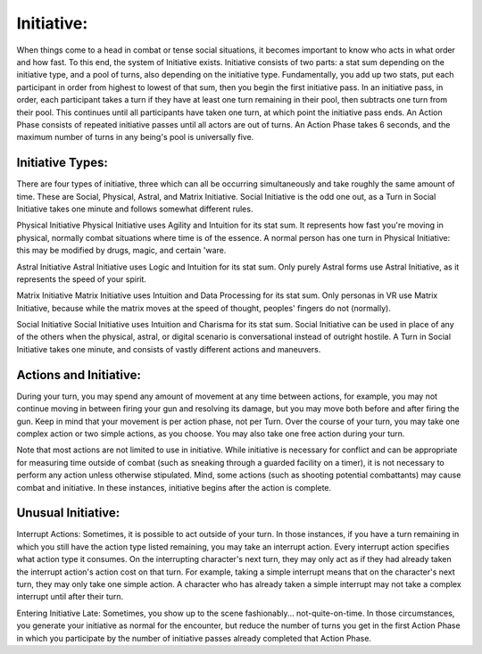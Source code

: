 Initiative:
===========
When things come to a head in combat or tense social situations, it becomes important to know who acts in what order and how fast. To this end, the system of Initiative exists. Initiative consists of two parts: a stat sum depending on the initiative type, and a pool of turns, also depending on the initiative type.
Fundamentally, you add up two stats, put each participant in order from highest to lowest of that sum, then you begin the first initiative pass. In an initiative pass, in order, each participant takes a turn if they have at least one turn remaining in their pool, then subtracts one turn from their pool. This continues until all participants have taken one turn, at which point the initiative pass ends. An Action Phase consists of repeated initiative passes until all actors are out of turns.
An Action Phase takes 6 seconds, and the maximum number of turns in any being's pool is universally five.

Initiative Types:
-----------------
There are four types of initiative, three which can all be occurring simultaneously and take roughly the same amount of time. These are Social, Physical, Astral, and Matrix Initiative. Social Initiative is the odd one out, as a Turn in Social Initiative takes one minute and follows somewhat different rules.

Physical Initiative
Physical Initiative uses Agility and Intuition for its stat sum. It represents how fast you're moving in physical, normally combat situations where time is of the essence. A normal person has one turn in Physical Initiative: this may be modified by drugs, magic, and certain 'ware.

Astral Initiative
Astral Initiative uses Logic and Intuition for its stat sum. Only purely Astral forms use Astral Initiative, as it represents the speed of your spirit.

Matrix Initiative
Matrix Initiative uses Intuition and Data Processing for its stat sum. Only personas in VR use Matrix Initiative, because while the matrix moves at the speed of thought, peoples' fingers do not (normally).

Social Initiative
Social Initiative uses Intuition and Charisma for its stat sum. Social Initiative can be used in place of any of the others when the physical, astral, or digital scenario is conversational instead of outright hostile. A Turn in Social Initiative takes one minute, and consists of vastly different actions and maneuvers.

Actions and Initiative:
-----------------------
During your turn, you may spend any amount of movement at any time between actions, for example, you may not continue moving in between firing your gun and resolving its damage, but you may move both before and after firing the gun. Keep in mind that your movement is per action phase, not per Turn.
Over the course of your turn, you may take one complex action or two simple actions, as you choose. You may also take one free action during your turn.

Note that most actions are not limited to use in initiative. While initiative is necessary for conflict and can be appropriate for measuring time outside of combat (such as sneaking through a guarded facility on a timer), it is not necessary to perform any action unless otherwise stipulated. Mind, some actions (such as shooting potential combattants) may cause combat and initiative. In these instances, initiative begins after the action is complete.

Unusual Initiative:
-------------------
Interrupt Actions:
Sometimes, it is possible to act outside of your turn. In those instances, if you have a turn remaining in which you still have the action type listed remaining, you may take an interrupt action. Every interrupt action specifies what action type it consumes. On the interrupting character's next turn, they may only act as if they had already taken the interrupt action's action cost on that turn.
For example, taking a simple interrupt means that on the character's next turn, they may only take one simple action. A character who has already taken a simple interrupt may not take a complex interrupt until after their turn.

Entering Initiative Late:
Sometimes, you show up to the scene fashionably... not-quite-on-time. In those circumstances, you generate your initiative as normal for the encounter, but reduce the number of turns you get in the first Action Phase in which you participate by the number of initiative passes already completed that Action Phase.